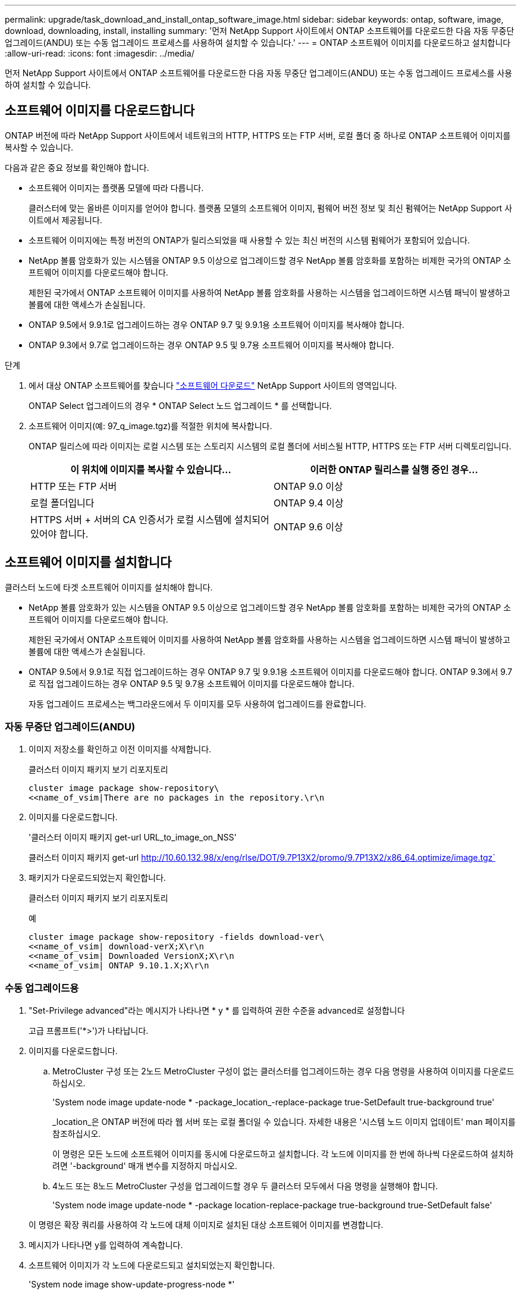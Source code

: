---
permalink: upgrade/task_download_and_install_ontap_software_image.html 
sidebar: sidebar 
keywords: ontap, software, image, download, downloading, install, installing 
summary: '먼저 NetApp Support 사이트에서 ONTAP 소프트웨어를 다운로드한 다음 자동 무중단 업그레이드(ANDU) 또는 수동 업그레이드 프로세스를 사용하여 설치할 수 있습니다.' 
---
= ONTAP 소프트웨어 이미지를 다운로드하고 설치합니다
:allow-uri-read: 
:icons: font
:imagesdir: ../media/


[role="lead"]
먼저 NetApp Support 사이트에서 ONTAP 소프트웨어를 다운로드한 다음 자동 무중단 업그레이드(ANDU) 또는 수동 업그레이드 프로세스를 사용하여 설치할 수 있습니다.



== 소프트웨어 이미지를 다운로드합니다

ONTAP 버전에 따라 NetApp Support 사이트에서 네트워크의 HTTP, HTTPS 또는 FTP 서버, 로컬 폴더 중 하나로 ONTAP 소프트웨어 이미지를 복사할 수 있습니다.

다음과 같은 중요 정보를 확인해야 합니다.

* 소프트웨어 이미지는 플랫폼 모델에 따라 다릅니다.
+
클러스터에 맞는 올바른 이미지를 얻어야 합니다. 플랫폼 모델의 소프트웨어 이미지, 펌웨어 버전 정보 및 최신 펌웨어는 NetApp Support 사이트에서 제공됩니다.

* 소프트웨어 이미지에는 특정 버전의 ONTAP가 릴리스되었을 때 사용할 수 있는 최신 버전의 시스템 펌웨어가 포함되어 있습니다.
* NetApp 볼륨 암호화가 있는 시스템을 ONTAP 9.5 이상으로 업그레이드할 경우 NetApp 볼륨 암호화를 포함하는 비제한 국가의 ONTAP 소프트웨어 이미지를 다운로드해야 합니다.
+
제한된 국가에서 ONTAP 소프트웨어 이미지를 사용하여 NetApp 볼륨 암호화를 사용하는 시스템을 업그레이드하면 시스템 패닉이 발생하고 볼륨에 대한 액세스가 손실됩니다.

* ONTAP 9.5에서 9.9.1로 업그레이드하는 경우 ONTAP 9.7 및 9.9.1용 소프트웨어 이미지를 복사해야 합니다.
* ONTAP 9.3에서 9.7로 업그레이드하는 경우 ONTAP 9.5 및 9.7용 소프트웨어 이미지를 복사해야 합니다.


.단계
. 에서 대상 ONTAP 소프트웨어를 찾습니다 link:http://mysupport.netapp.com/NOW/cgi-bin/software["소프트웨어 다운로드"] NetApp Support 사이트의 영역입니다.
+
ONTAP Select 업그레이드의 경우 * ONTAP Select 노드 업그레이드 * 를 선택합니다.

. 소프트웨어 이미지(예: 97_q_image.tgz)를 적절한 위치에 복사합니다.
+
ONTAP 릴리스에 따라 이미지는 로컬 시스템 또는 스토리지 시스템의 로컬 폴더에 서비스될 HTTP, HTTPS 또는 FTP 서버 디렉토리입니다.

+
[cols="2"]
|===
| 이 위치에 이미지를 복사할 수 있습니다... | 이러한 ONTAP 릴리스를 실행 중인 경우... 


| HTTP 또는 FTP 서버 | ONTAP 9.0 이상 


| 로컬 폴더입니다 | ONTAP 9.4 이상 


| HTTPS 서버 + 서버의 CA 인증서가 로컬 시스템에 설치되어 있어야 합니다. | ONTAP 9.6 이상 
|===




== 소프트웨어 이미지를 설치합니다

클러스터 노드에 타겟 소프트웨어 이미지를 설치해야 합니다.

* NetApp 볼륨 암호화가 있는 시스템을 ONTAP 9.5 이상으로 업그레이드할 경우 NetApp 볼륨 암호화를 포함하는 비제한 국가의 ONTAP 소프트웨어 이미지를 다운로드해야 합니다.
+
제한된 국가에서 ONTAP 소프트웨어 이미지를 사용하여 NetApp 볼륨 암호화를 사용하는 시스템을 업그레이드하면 시스템 패닉이 발생하고 볼륨에 대한 액세스가 손실됩니다.

* ONTAP 9.5에서 9.9.1로 직접 업그레이드하는 경우 ONTAP 9.7 및 9.9.1용 소프트웨어 이미지를 다운로드해야 합니다. ONTAP 9.3에서 9.7로 직접 업그레이드하는 경우 ONTAP 9.5 및 9.7용 소프트웨어 이미지를 다운로드해야 합니다.
+
자동 업그레이드 프로세스는 백그라운드에서 두 이미지를 모두 사용하여 업그레이드를 완료합니다.





=== 자동 무중단 업그레이드(ANDU)

. 이미지 저장소를 확인하고 이전 이미지를 삭제합니다.
+
클러스터 이미지 패키지 보기 리포지토리

+
[listing]
----
cluster image package show-repository\
<<name_of_vsim|There are no packages in the repository.\r\n
----
. 이미지를 다운로드합니다.
+
'클러스터 이미지 패키지 get-url URL_to_image_on_NSS'

+
클러스터 이미지 패키지 get-url http://10.60.132.98/x/eng/rlse/DOT/9.7P13X2/promo/9.7P13X2/x86_64.optimize/image.tgz`[]

. 패키지가 다운로드되었는지 확인합니다.
+
클러스터 이미지 패키지 보기 리포지토리

+
.예
[listing]
----
cluster image package show-repository -fields download-ver\
<<name_of_vsim| download-verX;X\r\n
<<name_of_vsim| Downloaded VersionX;X\r\n
<<name_of_vsim| ONTAP 9.10.1.X;X\r\n
----




=== 수동 업그레이드용

. "Set-Privilege advanced"라는 메시지가 나타나면 * y * 를 입력하여 권한 수준을 advanced로 설정합니다
+
고급 프롬프트('*>')가 나타납니다.

. 이미지를 다운로드합니다.
+
.. MetroCluster 구성 또는 2노드 MetroCluster 구성이 없는 클러스터를 업그레이드하는 경우 다음 명령을 사용하여 이미지를 다운로드하십시오.
+
'System node image update-node * -package_location_-replace-package true-SetDefault true-background true'

+
_location_은 ONTAP 버전에 따라 웹 서버 또는 로컬 폴더일 수 있습니다. 자세한 내용은 '시스템 노드 이미지 업데이트' man 페이지를 참조하십시오.

+
이 명령은 모든 노드에 소프트웨어 이미지를 동시에 다운로드하고 설치합니다. 각 노드에 이미지를 한 번에 하나씩 다운로드하여 설치하려면 '-background' 매개 변수를 지정하지 마십시오.

.. 4노드 또는 8노드 MetroCluster 구성을 업그레이드할 경우 두 클러스터 모두에서 다음 명령을 실행해야 합니다.
+
'System node image update-node * -package location-replace-package true-background true-SetDefault false'

+
이 명령은 확장 쿼리를 사용하여 각 노드에 대체 이미지로 설치된 대상 소프트웨어 이미지를 변경합니다.



. 메시지가 나타나면 y를 입력하여 계속합니다.
. 소프트웨어 이미지가 각 노드에 다운로드되고 설치되었는지 확인합니다.
+
'System node image show-update-progress-node *'

+
이 명령은 소프트웨어 이미지 다운로드 및 설치의 현재 상태를 표시합니다. 모든 노드에서 * 종료 * 의 * 실행 상태 * 와 * 성공 * 의 * 종료 상태 * 가 보고될 때까지 이 명령을 계속 실행해야 합니다.

+
시스템 노드 이미지 업데이트 명령이 실패하고 오류 또는 경고 메시지가 표시될 수 있습니다. 오류 또는 경고를 해결한 후에는 명령을 다시 실행할 수 있습니다.

+
이 예는 소프트웨어 이미지가 다운로드되어 두 노드에 성공적으로 설치되는 2노드 클러스터를 보여줍니다.

+
[listing]
----
cluster1::*> system node image show-update-progress -node *
There is no update/install in progress
Status of most recent operation:
        Run Status:     Exited
        Exit Status:    Success
        Phase:          Run Script
        Exit Message:   After a clean shutdown, image2 will be set as the default boot image on node0.
There is no update/install in progress
Status of most recent operation:
        Run Status:     Exited
        Exit Status:    Success
        Phase:          Run Script
        Exit Message:   After a clean shutdown, image2 will be set as the default boot image on node1.
2 entries were acted on.
----

